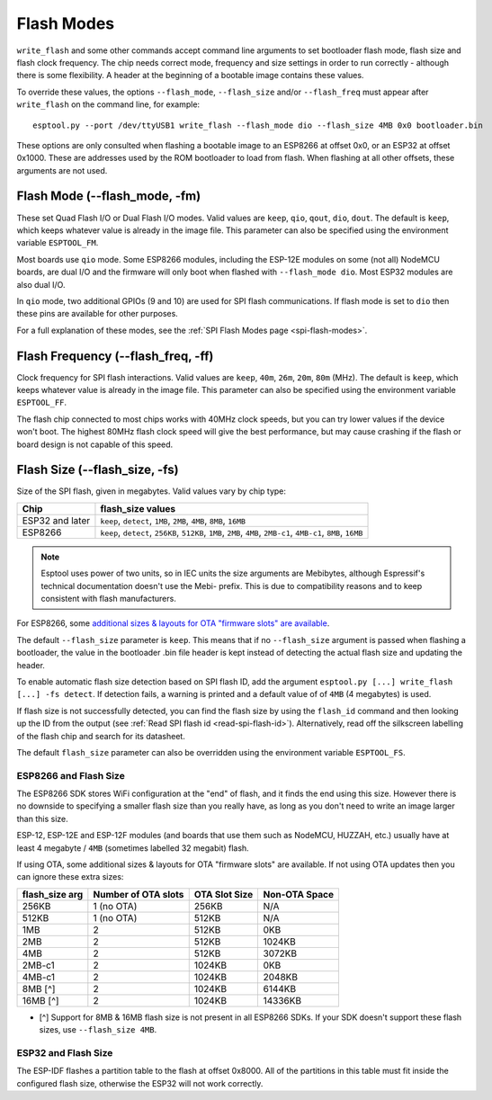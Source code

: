 .. _flash-modes:

Flash Modes
===========

``write_flash`` and some other commands accept command line arguments to set bootloader flash mode, flash size and flash clock frequency. The chip needs correct mode, frequency and size settings in order to run correctly - although there is some flexibility.
A header at the beginning of a bootable image contains these values.

To override these values, the options ``--flash_mode``, ``--flash_size`` and/or ``--flash_freq`` must appear after ``write_flash`` on the command line, for example:

::

    esptool.py --port /dev/ttyUSB1 write_flash --flash_mode dio --flash_size 4MB 0x0 bootloader.bin

These options are only consulted when flashing a bootable image to an ESP8266 at offset 0x0, or an ESP32 at offset 0x1000. These are addresses used by the ROM bootloader to load from flash. When flashing at all other offsets, these arguments are not used.

Flash Mode (--flash\_mode, -fm)
-------------------------------

These set Quad Flash I/O or Dual Flash I/O modes. Valid values are ``keep``, ``qio``, ``qout``, ``dio``, ``dout``. The default is ``keep``, which keeps whatever value is already in the image file. This parameter can also be specified using the environment variable ``ESPTOOL_FM``.

Most boards use ``qio`` mode. Some ESP8266 modules, including the ESP-12E modules on some (not all) NodeMCU boards, are dual I/O and the firmware will only boot when flashed with ``--flash_mode dio``. Most ESP32 modules are also dual I/O.

In ``qio`` mode, two additional GPIOs (9 and 10) are used for SPI flash communications. If flash mode is set to ``dio`` then these pins are available for other purposes.

For a full explanation of these modes, see the :ref:`SPI Flash Modes page <spi-flash-modes>`.

Flash Frequency (--flash\_freq, -ff)
------------------------------------

Clock frequency for SPI flash interactions. Valid values are ``keep``, ``40m``, ``26m``, ``20m``, ``80m`` (MHz). The default is ``keep``, which keeps whatever value is already in the image file. This parameter can also be specified using the environment variable ``ESPTOOL_FF``.

The flash chip connected to most chips works with 40MHz clock speeds, but you can try lower values if the device won't boot. The highest 80MHz flash clock speed will give the best performance, but may cause crashing if the flash or board design is not capable of this speed.

Flash Size (--flash\_size, -fs)
-------------------------------

Size of the SPI flash, given in megabytes. Valid values vary by chip type:

+------------------+--------------------------------------------------------------------------------------------------------------------+
| Chip             | flash\_size values                                                                                                 |
+==================+====================================================================================================================+
| ESP32 and later  | ``keep``, ``detect``, ``1MB``, ``2MB``, ``4MB``, ``8MB``, ``16MB``                                                 |
+------------------+--------------------------------------------------------------------------------------------------------------------+
| ESP8266          | ``keep``, ``detect``, ``256KB``, ``512KB``, ``1MB``, ``2MB``, ``4MB``, ``2MB-c1``, ``4MB-c1``, ``8MB``, ``16MB``   |
+------------------+--------------------------------------------------------------------------------------------------------------------+

.. note::

    Esptool uses power of two units, so in IEC units the size arguments are Mebibytes, although Espressif's technical documentation doesn't use the Mebi- prefix. This is due to compatibility reasons and to keep consistent with flash manufacturers.

For ESP8266, some `additional sizes & layouts for OTA "firmware slots" are available <#esp8266-and-flash-size>`_.

The default ``--flash_size`` parameter is ``keep``. This means that if no ``--flash_size`` argument is passed when flashing a bootloader, the value in the bootloader .bin file header is kept instead of detecting the actual flash size and updating the header.

To enable automatic flash size detection based on SPI flash ID, add the argument ``esptool.py [...] write_flash [...] -fs detect``. If detection fails, a warning is printed and a default value of of ``4MB`` (4 megabytes) is used.

If flash size is not successfully detected, you can find the flash size by using the ``flash_id`` command and then looking up the ID from the output (see :ref:`Read SPI flash id <read-spi-flash-id>`).
Alternatively, read off the silkscreen labelling of the flash chip and search for its datasheet.

The default ``flash_size`` parameter can also be overridden using the environment variable ``ESPTOOL_FS``.

ESP8266 and Flash Size
^^^^^^^^^^^^^^^^^^^^^^

The ESP8266 SDK stores WiFi configuration at the "end" of flash, and it finds the end using this size. However there is no downside to specifying a smaller flash size than you really have, as long as you don't need to write an image larger than this size.

ESP-12, ESP-12E and ESP-12F modules (and boards that use them such as NodeMCU, HUZZAH, etc.) usually have at least 4 megabyte / ``4MB`` (sometimes labelled 32 megabit) flash.

If using OTA, some additional sizes & layouts for OTA "firmware slots" are available. If not using OTA updates then you can ignore these extra sizes:

+-------------------+-----------------------+-----------------+-----------------+
| flash_size arg    | Number of OTA slots   | OTA Slot Size   | Non-OTA Space   |
+===================+=======================+=================+=================+
| 256KB             | 1 (no OTA)            | 256KB           | N/A             |
+-------------------+-----------------------+-----------------+-----------------+
| 512KB             | 1 (no OTA)            | 512KB           | N/A             |
+-------------------+-----------------------+-----------------+-----------------+
| 1MB               | 2                     | 512KB           | 0KB             |
+-------------------+-----------------------+-----------------+-----------------+
| 2MB               | 2                     | 512KB           | 1024KB          |
+-------------------+-----------------------+-----------------+-----------------+
| 4MB               | 2                     | 512KB           | 3072KB          |
+-------------------+-----------------------+-----------------+-----------------+
| 2MB-c1            | 2                     | 1024KB          | 0KB             |
+-------------------+-----------------------+-----------------+-----------------+
| 4MB-c1            | 2                     | 1024KB          | 2048KB          |
+-------------------+-----------------------+-----------------+-----------------+
| 8MB [^]           | 2                     | 1024KB          | 6144KB          |
+-------------------+-----------------------+-----------------+-----------------+
| 16MB [^]          | 2                     | 1024KB          | 14336KB         |
+-------------------+-----------------------+-----------------+-----------------+

-  [^] Support for 8MB & 16MB flash size is not present in all ESP8266 SDKs. If your SDK doesn't support these flash sizes, use ``--flash_size 4MB``.

ESP32 and Flash Size
^^^^^^^^^^^^^^^^^^^^

The ESP-IDF flashes a partition table to the flash at offset 0x8000. All of the partitions in this table must fit inside the configured flash size, otherwise the ESP32 will not work correctly.
